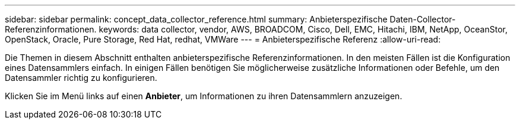 ---
sidebar: sidebar 
permalink: concept_data_collector_reference.html 
summary: Anbieterspezifische Daten-Collector-Referenzinformationen. 
keywords: data collector, vendor, AWS, BROADCOM, Cisco, Dell, EMC, Hitachi, IBM, NetApp, OceanStor, OpenStack, Oracle, Pure Storage, Red Hat, redhat, VMWare 
---
= Anbieterspezifische Referenz
:allow-uri-read: 


[role="lead"]
Die Themen in diesem Abschnitt enthalten anbieterspezifische Referenzinformationen. In den meisten Fällen ist die Konfiguration eines Datensammlers einfach. In einigen Fällen benötigen Sie möglicherweise zusätzliche Informationen oder Befehle, um den Datensammler richtig zu konfigurieren.

Klicken Sie im Menü links auf einen *Anbieter*, um Informationen zu ihren Datensammlern anzuzeigen.
